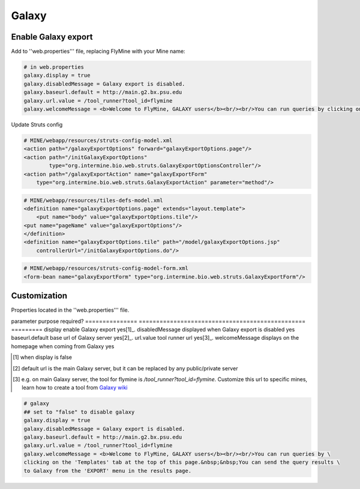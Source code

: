 Galaxy
================================

Enable Galaxy export 
--------------------

Add to ''web.properties''' file, replacing FlyMine with your Mine name:

.. code-block:: properties

	# in web.properties
	galaxy.display = true
	galaxy.disabledMessage = Galaxy export is disabled.
	galaxy.baseurl.default = http://main.g2.bx.psu.edu
	galaxy.url.value = /tool_runner?tool_id=flymine
	galaxy.welcomeMessage = <b>Welcome to FlyMine, GALAXY users</b><br/><br/>You can run queries by clicking on the 'Templates' tab at the top of this page.&nbsp;&nbsp;You can end the query results to Galaxy from the 'EXPORT' menu in the results page.

Update Struts config

.. code-block:: xml

	# MINE/webapp/resources/struts-config-model.xml
	<action path="/galaxyExportOptions" forward="galaxyExportOptions.page"/>
	<action path="/initGalaxyExportOptions"
        	type="org.intermine.bio.web.struts.GalaxyExportOptionsController"/>
	<action path="/galaxyExportAction" name="galaxyExportForm"
    	    type="org.intermine.bio.web.struts.GalaxyExportAction" parameter="method"/>

.. code-block:: xml
	
	# MINE/webapp/resources/tiles-defs-model.xml
	<definition name="galaxyExportOptions.page" extends="layout.template">
	    <put name="body" value="galaxyExportOptions.tile"/>
    	<put name="pageName" value="galaxyExportOptions"/>
	</definition>
	<definition name="galaxyExportOptions.tile" path="/model/galaxyExportOptions.jsp"
    	    controllerUrl="/initGalaxyExportOptions.do"/>

.. code-block:: xml

	# MINE/webapp/resources/struts-config-model-form.xml
	<form-bean name="galaxyExportForm" type="org.intermine.bio.web.struts.GalaxyExportForm"/>

Customization
-------------

Properties located in the ''web.properties''' file.

parameter        purpose                                           required? 
===============  ================================================  =========
display          enable Galaxy export                              yes[1]_. 
disabledMessage  displayed when Galaxy export is disabled          yes
baseurl.default  base url of Galaxy server                         yes[2]_.
url.value        tool runner url                                   yes[3]_.    
welcomeMessage   displays on the homepage when coming from Galaxy  yes  

.. [1] when display is false  

.. [2] default url is the main Galaxy server, but it can be replaced by any public/private server  

.. [3] e.g. on main Galaxy server, the tool for flymine is `/tool_runner?tool_id=flymine`.  Customize this url to specific mines, learn how to create a tool from `Galaxy wiki <http://http://wiki.g2.bx.psu.edu/Admin/Tools/External%20Display%20Applications%20Tutorial?highlight=%28tool%29|%28runner%29>`_  



.. code-block:: properties

	# galaxy
	## set to "false" to disable galaxy
	galaxy.display = true
	galaxy.disabledMessage = Galaxy export is disabled.
	galaxy.baseurl.default = http://main.g2.bx.psu.edu
	galaxy.url.value = /tool_runner?tool_id=flymine
	galaxy.welcomeMessage = <b>Welcome to FlyMine, GALAXY users</b><br/><br/>You can run queries by \
	clicking on the 'Templates' tab at the top of this page.&nbsp;&nbsp;You can send the query results \
	to Galaxy from the 'EXPORT' menu in the results page.
